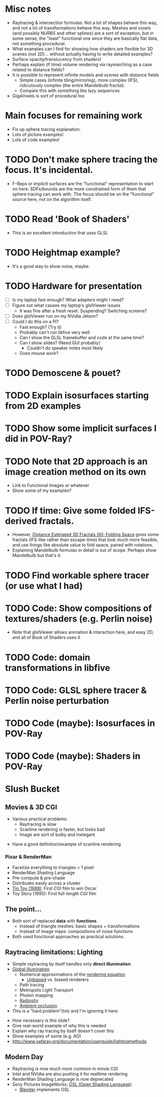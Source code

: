 * Misc notes
  - Raytracing & intersection formulas: Not a lot of shapes behave this
    way, and not a lot of transformations behave this way.  Meshes and
    voxels (and possibly NURBS and other splines) are a sort of
    exception, but in some sense, the "least" functional one since they
    are basically flat data, not something procedural.
  - What examples can I find for showing how shaders are flexible for
    3D scenes (not 2D)... without actually having to write detailed
    examples?
  - Surface opacity/translucency from shaders!
  - Perhaps explain (if time) volume rendering via raymarching as a
    case related to distance fields?
  - It is possible to represent infinite models and scenes with
    distance fields
    - Simple cases (infinite tiling/mirroring), more complex (IFS),
      ridiculously complex (the entire Mandelbulb fractal).
    - Compare this with something like lazy sequences
  - GigaVoxels is sort of procedural too
* Main focuses for remaining work
  - Fix up sphere tracing explanation.
  - Lots of picture examples!
  - Lots of code examples!
* TODO Don't make sphere tracing the focus.  It's incidental.
  - F-Reps or implicit surfaces are the "functional" representation to
    start on here.  SDFs/bounds are the more constrained form of them
    that sphere tracing can work with.  The focus should be on the
    "functional" source here, not on the algorithm itself.
* TODO Read 'Book of Shaders'
  - This is an excellent introduction that uses GLSL
* TODO Heightmap example?
  - It's a good way to show noise, maybe.
* TODO Hardware for presentation
  - [ ] Is my laptop fast enough?  What adapters might I need?
  - [ ] Figure out what causes my laptop's glslViewer issues
    - It was fine after a fresh reset. Suspending?  Switching screens?
  - [ ] Does glslViewer run on my NVidia Jetson?
  - [ ] Could I do this on a Pi?
    - Fast enough?  (Try it)
    - Probably can't run libfive very well
    - Can I show the GLSL framebuffer and code at the same time?
    - Can I show slides?  (Need GUI probably)
      - Couldn't do speaker notes most likely
    - Does mouse work?
* TODO Demoscene & pouet?
* TODO Explain isosurfaces starting from 2D examples
* TODO Show some implicit surfaces I did in POV-Ray?
* TODO Note that 2D approach is an image creation method on its own 
  - Link to Functional Images or whatever
  - Show some of my examples?
* TODO If time: Give some folded IFS-derived fractals.
  - However, [[http://blog.hvidtfeldts.net/index.php/2011/08/distance-estimated-3d-fractals-iii-folding-space/][Distance Estimated 3D Fractals (III): Folding Space]] gives
    some fractals (IFS-like rather than escape-time) that look much more
    feasible, and use things like absolute value to fold space, paired
    with rotations.
  - Explaining Mandelbulb formulas in detail is out of scope.  Perhaps
    show Mandelbulb but that's it.
* TODO Find workable sphere tracer (or use what I had)
* TODO Code: Show compositions of textures/shaders (e.g. Perlin noise)
  - Note that glslViewer allows animation & interaction here, and easy
    2D, and all of Book of Shaders uses it
* TODO Code: domain transformations in libfive
* TODO Code: GLSL sphere tracer & Perlin noise perturbation
* TODO Code (maybe): Isosurfaces in POV-Ray
* TODO Code (maybe): Shaders in POV-Ray

* Slush Bucket
** Movies & 3D CGI

   - Various practical problems:
     - Raytracing is slow
     - Scanline rendering is faster, but looks bad
     - Image are sort of bulky and inelegant

 #+BEGIN_NOTES
   - Have a good definition/example of scanline rendering
 #+END_NOTES

*** Pixar & RenderMan

    - Facetize everything to triangles < 1 pixel
    - RenderMan Shading Language
    - Pre-compute & pre-shade
    - Distributes easily across a cluster
    - [[https://www.youtube.com/watch?v=ffIZSAZRzDA][Tin Toy (1988)]]: First CGI film to win Oscar
    - Toy Story (1995): First full-length CGI film

** The point...

- Both sort of replaced *data* with *functions*.
  - Instead of triangle meshes: basic shapes + transformations
  - Instead of image maps: compositions of noise functions
- Both used functional approaches as practical solutions.

** Raytracing limitations: Lighting

   - Simple raytracing by itself handles only *direct illumination*.
   - [[https://en.wikipedia.org/wiki/Global_illumination][Global illumination]]
     - Numerical approximations of the [[https://en.wikipedia.org/wiki/Rendering_equation][rendering equation]]
       - [[https://en.wikipedia.org/wiki/Unbiased_rendering][Unbiased]] vs. biased renderers
     - Path tracing
     - Metropolis Light Transport
     - Photon mapping
     - [[https://en.wikipedia.org/wiki/Radiosity_(computer_graphics)][Radiosity]]
     - [[https://en.wikipedia.org/wiki/Ambient_occlusion][Ambient occlusion]]
   - This is a "hard problem"(tm) and I'm ignoring it here.

 #+BEGIN_NOTES
   - How necessary is this slide?
   - Give real-world example of why this is needed
   - Explain why ray tracing by itself doesn't cover this
   - Show examples of some (e.g. AO)
   - http://www.yafaray.org/documentation/userguide/lightingmethods
 #+END_NOTES


** Modern Day
   - Raytracing is now much more common in movie CGI
   - Intel and NVidia are also pushing it for realtime rendering
   - RenderMan Shading Language is now deprecated
   - Sony Pictures ImageWorks: [[https://github.com/imageworks/OpenShadingLanguage][OSL (Open Shading Language)]]
     - [[http://www.blender.org/][Blender]] implements OSL

